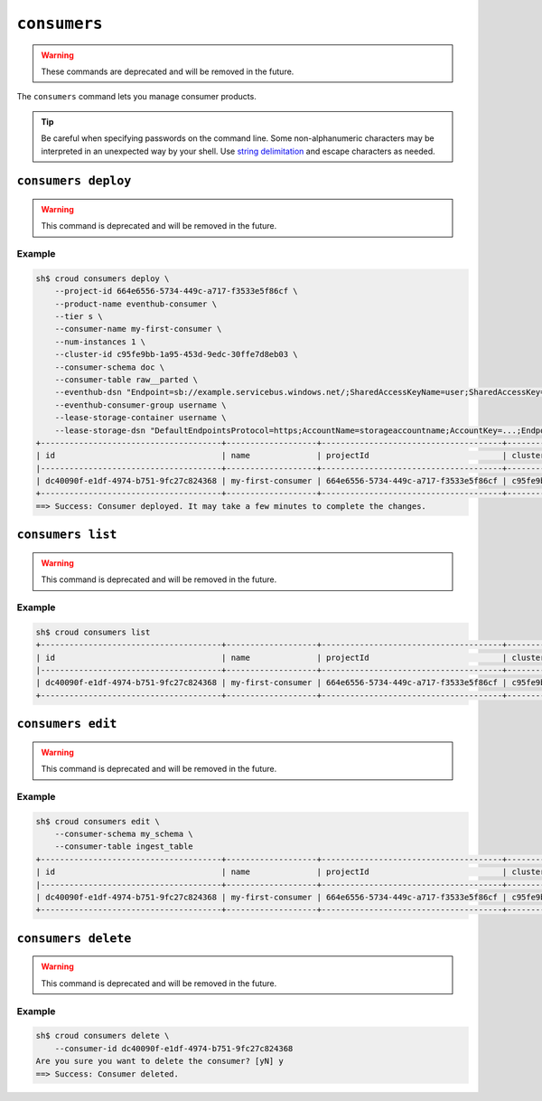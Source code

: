 =============
``consumers``
=============

.. warning::

    These commands are deprecated and will be removed in the future.


The ``consumers`` command lets you manage consumer products.

.. tip::

   Be careful when specifying passwords on the command line. Some
   non-alphanumeric characters may be interpreted in an unexpected way by your
   shell. Use `string delimitation`_ and escape characters as needed.


``consumers deploy``
====================

.. warning::

    This command is deprecated and will be removed in the future.

.. argparse::
   :module: croud.__main__
   :func: get_parser
   :prog: croud
   :path: consumers deploy

Example
-------

.. code-block:: console

   sh$ croud consumers deploy \
       --project-id 664e6556-5734-449c-a717-f3533e5f86cf \
       --product-name eventhub-consumer \
       --tier s \
       --consumer-name my-first-consumer \
       --num-instances 1 \
       --cluster-id c95fe9bb-1a95-453d-9edc-30ffe7d8eb03 \
       --consumer-schema doc \
       --consumer-table raw__parted \
       --eventhub-dsn "Endpoint=sb://example.servicebus.windows.net/;SharedAccessKeyName=user;SharedAccessKey=...;EntityPath=myhub" \
       --eventhub-consumer-group username \
       --lease-storage-container username \
       --lease-storage-dsn "DefaultEndpointsProtocol=https;AccountName=storageaccountname;AccountKey=...;EndpointSuffix=core.windows.net"
   +--------------------------------------+-------------------+--------------------------------------+--------------------------------------+-------------------+---------------+-------------+-------------+---------------+
   | id                                   | name              | projectId                            | clusterId                            | productName       | productTier   |   instances | tableName   | tableSchema   |
   |--------------------------------------+-------------------+--------------------------------------+--------------------------------------+-------------------+---------------+-------------+-------------+---------------|
   | dc40090f-e1df-4974-b751-9fc27c824368 | my-first-consumer | 664e6556-5734-449c-a717-f3533e5f86cf | c95fe9bb-1a95-453d-9edc-30ffe7d8eb03 | eventhub-consumer | s             |           1 | raw__parted | doc           |
   +--------------------------------------+-------------------+--------------------------------------+--------------------------------------+-------------------+---------------+-------------+-------------+---------------+
   ==> Success: Consumer deployed. It may take a few minutes to complete the changes.


``consumers list``
==================

.. warning::

    This command is deprecated and will be removed in the future.

.. argparse::
   :module: croud.__main__
   :func: get_parser
   :prog: croud
   :path: consumers list

Example
-------

.. code-block:: console

   sh$ croud consumers list
   +--------------------------------------+-------------------+--------------------------------------+--------------------------------------+-------------------+---------------+-------------+-------------+---------------+
   | id                                   | name              | projectId                            | clusterId                            | productName       | productTier   |   instances | tableName   | tableSchema   |
   |--------------------------------------+-------------------+--------------------------------------+--------------------------------------+-------------------+---------------+-------------+-------------+---------------|
   | dc40090f-e1df-4974-b751-9fc27c824368 | my-first-consumer | 664e6556-5734-449c-a717-f3533e5f86cf | c95fe9bb-1a95-453d-9edc-30ffe7d8eb03 | eventhub-consumer | s             |           1 | raw__parted | doc           |
   +--------------------------------------+-------------------+--------------------------------------+--------------------------------------+-------------------+---------------+-------------+-------------+---------------+


``consumers edit``
==================

.. warning::

    This command is deprecated and will be removed in the future.

.. argparse::
   :module: croud.__main__
   :func: get_parser
   :prog: croud
   :path: consumers edit

Example
-------

.. code-block:: console

   sh$ croud consumers edit \
       --consumer-schema my_schema \
       --consumer-table ingest_table
   +--------------------------------------+-------------------+--------------------------------------+--------------------------------------+-------------------+---------------+-------------+--------------+---------------+
   | id                                   | name              | projectId                            | clusterId                            | productName       | productTier   |   instances | tableName    | tableSchema   |
   |--------------------------------------+-------------------+--------------------------------------+--------------------------------------+-------------------+---------------+-------------+--------------+---------------|
   | dc40090f-e1df-4974-b751-9fc27c824368 | my-first-consumer | 664e6556-5734-449c-a717-f3533e5f86cf | c95fe9bb-1a95-453d-9edc-30ffe7d8eb03 | eventhub-consumer | s             |           1 | ingest_table | my_schema     |
   +--------------------------------------+-------------------+--------------------------------------+--------------------------------------+-------------------+---------------+-------------+--------------+---------------+


``consumers delete``
====================

.. warning::

    This command is deprecated and will be removed in the future.

.. argparse::
   :module: croud.__main__
   :func: get_parser
   :prog: croud
   :path: consumers delete

Example
-------

.. code-block:: console

   sh$ croud consumers delete \
       --consumer-id dc40090f-e1df-4974-b751-9fc27c824368
   Are you sure you want to delete the consumer? [yN] y
   ==> Success: Consumer deleted.


.. _string delimitation: https://en.wikipedia.org/wiki/Delimiter
